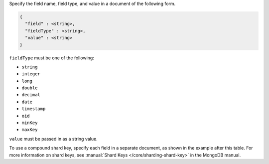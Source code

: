 Specify the field name, field type, and value in a document of the
following form.

.. code-block:: cfg

   {
     "field" : <string>, 
     "fieldType" : <string>,
     "value" : <string>
   }

``fieldType`` must be one of the following:

- ``string``
- ``integer``
- ``long``
- ``double``
- ``decimal``
- ``date``
- ``timestamp``
- ``oid``
- ``minKey``
- ``maxKey``

``value`` must be passed in as a string value.

To use a compound shard key, specify each field in a separate document, as
shown in the example after this table. For more information on shard keys, see
:manual:`Shard Keys </core/sharding-shard-key>` in the MongoDB manual.
